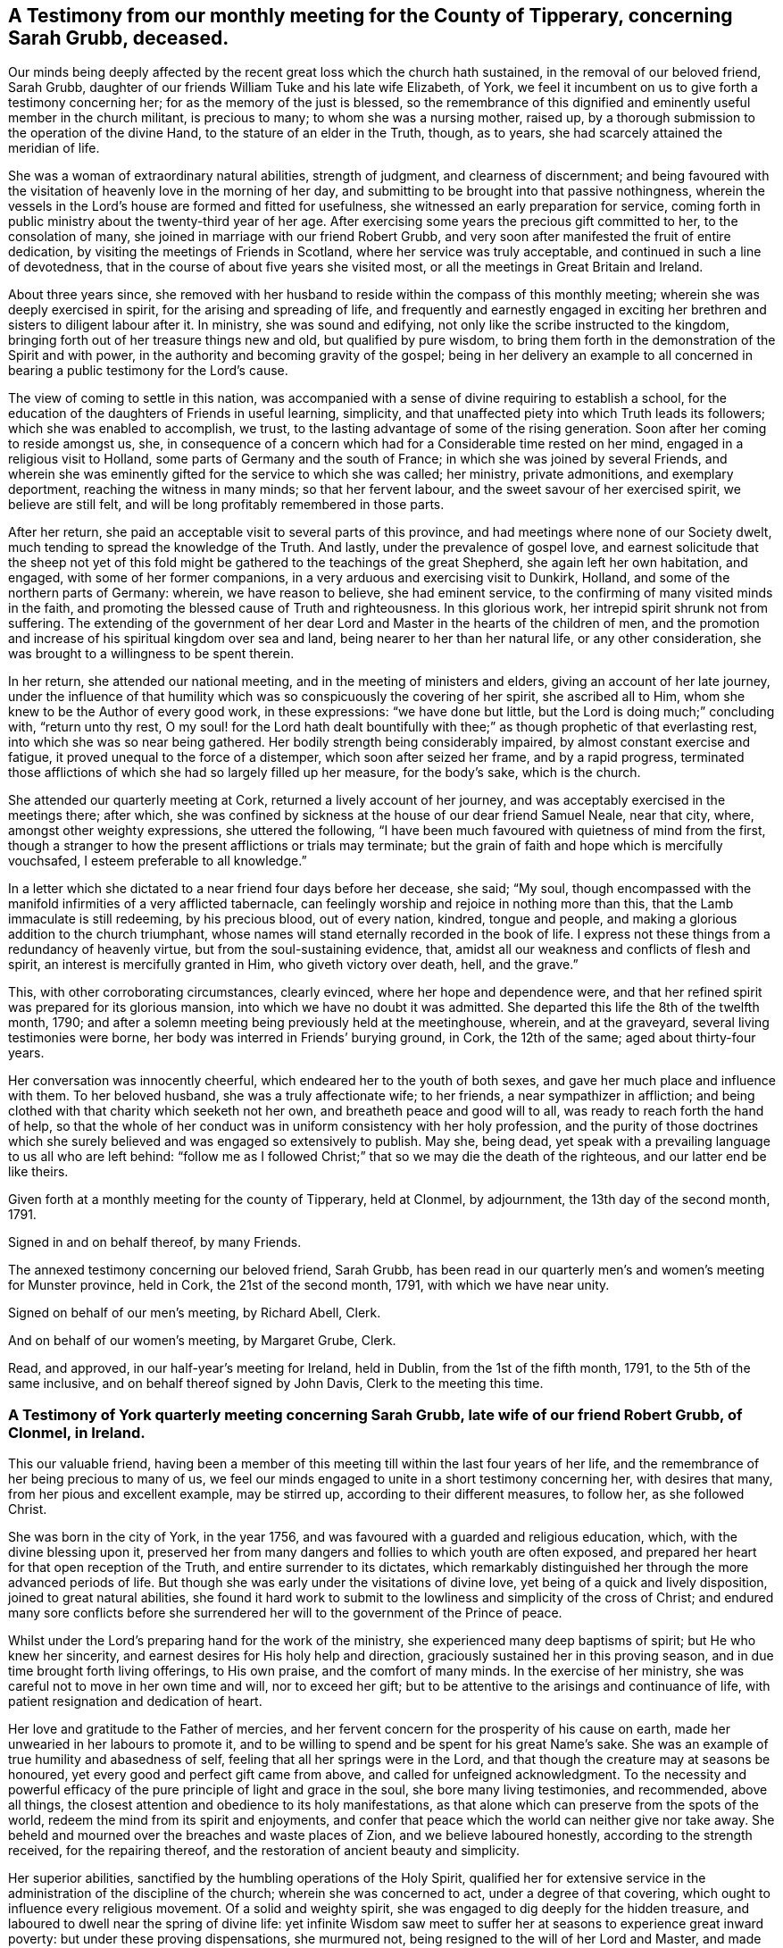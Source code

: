 [#testimony, short="Testimonies of Sarah Grubb"]
== A Testimony from our monthly meeting for the County of Tipperary, concerning Sarah Grubb, deceased.

Our minds being deeply affected by the recent great loss which the church hath sustained,
in the removal of our beloved friend, Sarah Grubb,
daughter of our friends William Tuke and his late wife Elizabeth, of York,
we feel it incumbent on us to give forth a testimony concerning her;
for as the memory of the just is blessed,
so the remembrance of this dignified and eminently useful member in the church militant,
is precious to many; to whom she was a nursing mother, raised up,
by a thorough submission to the operation of the divine Hand,
to the stature of an elder in the Truth, though, as to years,
she had scarcely attained the meridian of life.

She was a woman of extraordinary natural abilities, strength of judgment,
and clearness of discernment;
and being favoured with the visitation of heavenly love in the morning of her day,
and submitting to be brought into that passive nothingness,
wherein the vessels in the Lord`'s house are formed and fitted for usefulness,
she witnessed an early preparation for service,
coming forth in public ministry about the twenty-third year of her age.
After exercising some years the precious gift committed to her,
to the consolation of many, she joined in marriage with our friend Robert Grubb,
and very soon after manifested the fruit of entire dedication,
by visiting the meetings of Friends in Scotland, where her service was truly acceptable,
and continued in such a line of devotedness,
that in the course of about five years she visited most,
or all the meetings in Great Britain and Ireland.

About three years since,
she removed with her husband to reside within the compass of this monthly meeting;
wherein she was deeply exercised in spirit, for the arising and spreading of life,
and frequently and earnestly engaged in exciting her
brethren and sisters to diligent labour after it.
In ministry, she was sound and edifying,
not only like the scribe instructed to the kingdom,
bringing forth out of her treasure things new and old, but qualified by pure wisdom,
to bring them forth in the demonstration of the Spirit and with power,
in the authority and becoming gravity of the gospel;
being in her delivery an example to all concerned in
bearing a public testimony for the Lord`'s cause.

The view of coming to settle in this nation,
was accompanied with a sense of divine requiring to establish a school,
for the education of the daughters of Friends in useful learning, simplicity,
and that unaffected piety into which Truth leads its followers;
which she was enabled to accomplish, we trust,
to the lasting advantage of some of the rising generation.
Soon after her coming to reside amongst us, she,
in consequence of a concern which had for a Considerable time rested on her mind,
engaged in a religious visit to Holland, some parts of Germany and the south of France;
in which she was joined by several Friends,
and wherein she was eminently gifted for the service to which she was called;
her ministry, private admonitions, and exemplary deportment,
reaching the witness in many minds; so that her fervent labour,
and the sweet savour of her exercised spirit, we believe are still felt,
and will be long profitably remembered in those parts.

After her return, she paid an acceptable visit to several parts of this province,
and had meetings where none of our Society dwelt,
much tending to spread the knowledge of the Truth.
And lastly, under the prevalence of gospel love,
and earnest solicitude that the sheep not yet of this fold
might be gathered to the teachings of the great Shepherd,
she again left her own habitation, and engaged, with some of her former companions,
in a very arduous and exercising visit to Dunkirk, Holland,
and some of the northern parts of Germany: wherein, we have reason to believe,
she had eminent service, to the confirming of many visited minds in the faith,
and promoting the blessed cause of Truth and righteousness.
In this glorious work, her intrepid spirit shrunk not from suffering.
The extending of the government of her dear Lord
and Master in the hearts of the children of men,
and the promotion and increase of his spiritual kingdom over sea and land,
being nearer to her than her natural life, or any other consideration,
she was brought to a willingness to be spent therein.

In her return, she attended our national meeting,
and in the meeting of ministers and elders, giving an account of her late journey,
under the influence of that humility which was
so conspicuously the covering of her spirit,
she ascribed all to Him, whom she knew to be the Author of every good work,
in these expressions: "`we have done but little,
but the Lord is doing much;`" concluding with, "`return unto thy rest,
O my soul! for the Lord hath dealt bountifully with
thee;`" as though prophetic of that everlasting rest,
into which she was so near being gathered.
Her bodily strength being considerably impaired, by almost constant exercise and fatigue,
it proved unequal to the force of a distemper, which soon after seized her frame,
and by a rapid progress,
terminated those afflictions of which she had so largely filled up her measure,
for the body`'s sake, which is the church.

She attended our quarterly meeting at Cork, returned a lively account of her journey,
and was acceptably exercised in the meetings there; after which,
she was confined by sickness at the house of our dear friend Samuel Neale,
near that city, where, amongst other weighty expressions, she uttered the following,
"`I have been much favoured with quietness of mind from the first,
though a stranger to how the present afflictions or trials may terminate;
but the grain of faith and hope which is mercifully vouchsafed,
I esteem preferable to all knowledge.`"

In a letter which she dictated to a near friend four days before her decease, she said;
"`My soul,
though encompassed with the manifold infirmities of a very afflicted tabernacle,
can feelingly worship and rejoice in nothing more than this,
that the Lamb immaculate is still redeeming, by his precious blood, out of every nation,
kindred, tongue and people, and making a glorious addition to the church triumphant,
whose names will stand eternally recorded in the book of life.
I express not these things from a redundancy of heavenly virtue,
but from the soul-sustaining evidence, that,
amidst all our weakness and conflicts of flesh and spirit,
an interest is mercifully granted in Him, who giveth victory over death, hell,
and the grave.`"

This, with other corroborating circumstances, clearly evinced,
where her hope and dependence were,
and that her refined spirit was prepared for its glorious mansion,
into which we have no doubt it was admitted.
She departed this life the 8th of the twelfth month, 1790;
and after a solemn meeting being previously held at the meetinghouse, wherein,
and at the graveyard, several living testimonies were borne,
her body was interred in Friends`' burying ground, in Cork, the 12th of the same;
aged about thirty-four years.

Her conversation was innocently cheerful, which endeared her to the youth of both sexes,
and gave her much place and influence with them.
To her beloved husband, she was a truly affectionate wife; to her friends,
a near sympathizer in affliction;
and being clothed with that charity which seeketh not her own,
and breatheth peace and good will to all, was ready to reach forth the hand of help,
so that the whole of her conduct was in uniform consistency with her holy profession,
and the purity of those doctrines which she surely
believed and was engaged so extensively to publish.
May she, being dead, yet speak with a prevailing language to us all who are left behind:
"`follow me as I followed Christ;`" that so we may die the death of the righteous,
and our latter end be like theirs.

Given forth at a monthly meeting for the county of Tipperary, held at Clonmel,
by adjournment, the 13th day of the second month, 1791.

[.signed-section-signature]
Signed in and on behalf thereof, by many Friends.

The annexed testimony concerning our beloved friend, Sarah Grubb,
has been read in our quarterly men`'s and women`'s meeting for Munster province,
held in Cork, the 21st of the second month, 1791, with which we have near unity.

[.signed-section-signature]
Signed on behalf of our men`'s meeting, by Richard Abell, Clerk.

[.signed-section-signature]
And on behalf of our women`'s meeting, by Margaret Grube, Clerk.

Read, and approved, in our half-year`'s meeting for Ireland, held in Dublin,
from the 1st of the fifth month, 1791, to the 5th of the same inclusive,
and on behalf thereof signed by John Davis, Clerk to the meeting this time.

[.centered]
=== A Testimony of York quarterly meeting concerning Sarah Grubb, late wife of our friend Robert Grubb, of Clonmel, in Ireland.

This our valuable friend,
having been a member of this meeting till within the last four years of her life,
and the remembrance of her being precious to many of us,
we feel our minds engaged to unite in a short testimony concerning her,
with desires that many, from her pious and excellent example, may be stirred up,
according to their different measures, to follow her, as she followed Christ.

She was born in the city of York, in the year 1756,
and was favoured with a guarded and religious education, which,
with the divine blessing upon it,
preserved her from many dangers and follies to which youth are often exposed,
and prepared her heart for that open reception of the Truth,
and entire surrender to its dictates,
which remarkably distinguished her through the more advanced periods of life.
But though she was early under the visitations of divine love,
yet being of a quick and lively disposition, joined to great natural abilities,
she found it hard work to submit to the lowliness and simplicity of the cross of Christ;
and endured many sore conflicts before she surrendered
her will to the government of the Prince of peace.

Whilst under the Lord`'s preparing hand for the work of the ministry,
she experienced many deep baptisms of spirit; but He who knew her sincerity,
and earnest desires for His holy help and direction,
graciously sustained her in this proving season,
and in due time brought forth living offerings, to His own praise,
and the comfort of many minds.
In the exercise of her ministry, she was careful not to move in her own time and will,
nor to exceed her gift; but to be attentive to the arisings and continuance of life,
with patient resignation and dedication of heart.

Her love and gratitude to the Father of mercies,
and her fervent concern for the prosperity of his cause on earth,
made her unwearied in her labours to promote it,
and to be willing to spend and be spent for his great Name`'s sake.
She was an example of true humility and abasedness of self,
feeling that all her springs were in the Lord,
and that though the creature may at seasons be honoured,
yet every good and perfect gift came from above, and called for unfeigned acknowledgment.
To the necessity and powerful efficacy of the
pure principle of light and grace in the soul,
she bore many living testimonies, and recommended, above all things,
the closest attention and obedience to its holy manifestations,
as that alone which can preserve from the spots of the world,
redeem the mind from its spirit and enjoyments,
and confer that peace which the world can neither give nor take away.
She beheld and mourned over the breaches and waste places of Zion,
and we believe laboured honestly, according to the strength received,
for the repairing thereof, and the restoration of ancient beauty and simplicity.

Her superior abilities, sanctified by the humbling operations of the Holy Spirit,
qualified her for extensive service in the
administration of the discipline of the church;
wherein she was concerned to act, under a degree of that covering,
which ought to influence every religious movement.
Of a solid and weighty spirit, she was engaged to dig deeply for the hidden treasure,
and laboured to dwell near the spring of divine life:
yet infinite Wisdom saw meet to suffer her at seasons to experience great inward poverty:
but under these proving dispensations, she murmured not,
being resigned to the will of her Lord and Master, and made willing "`to suffer with him,
that she might also reign with him.`"
Having partaken of the sufferings and consolations of the gospel,
she knew how to sympathize with the exercised and mourning spirit, dealing her bread,
when qualified, to the hungry soul,
and pouring in the wine and oil to the help and refreshment of many.
As this devoted faithful servant of the Lord,
was thus instrumental in glorifying his name amongst mankind,
and promoting the divine government in their hearts, so she became more and more refined,
and redeemed from all visible enjoyments; till, in unsearchable wisdom.
He who put her forth and went before her,
was pleased to "`cut short the work in righteousness,`" and to remove her, we doubt not,
from His church militant on earth, to his church triumphant in heaven.

Read, approved, and signed, in, by order,
and on behalf of our quarterly meeting held in York, by adjournments,
on the 30th and 31st of the third month, 1791, by:

[.signed-section-signature]
Mordecai Casson, Clerk to the meeting this time.

[.signed-section-signature]
Elizabeth Tuke, Clerk this time.
